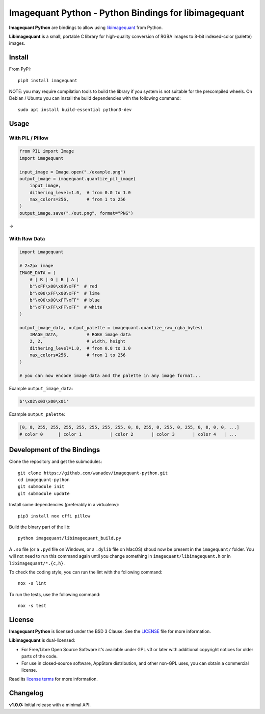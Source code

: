 Imagequant Python - Python Bindings for libimagequant
=====================================================

|Github| |Discord| |PYPI Version| |Build Status| |Black| |License|

**Imagequant Python** are bindings to allow using libimagequant_ from Python.

**Libimagequant** is a small, portable C library for high-quality conversion of RGBA images to 8-bit indexed-color (palette) images.

.. _libimagequant: https://github.com/ImageOptim/libimagequant


Install
-------

From PyPI::

    pip3 install imagequant

NOTE: you may require compilation tools to build the library if you system is not suitable for the precompiled wheels. On Debian / Ubuntu you can install the build dependencies with the following command::

    sudo apt install build-essential python3-dev


Usage
-----

With PIL / Pillow
~~~~~~~~~~~~~~~~~

.. code-block:: python

    from PIL import Image
    import imagequant

    input_image = Image.open("./example.png")
    output_image = imagequant.quantize_pil_image(
        input_image,
        dithering_level=1.0,  # from 0.0 to 1.0
        max_colors=256,       # from 1 to 256
    )
    output_image.save("./out.png", format="PNG")

|input_image| → |output_image|

.. |input_image| image:: ./example.png
.. |output_image| image:: ./example_out.png


With Raw Data
~~~~~~~~~~~~~

.. code-block:: python

    import imagequant

    # 2×2px image
    IMAGE_DATA = (
        # | R | G | B | A |
        b"\xFF\x00\x00\xFF"  # red
        b"\x00\xFF\x00\xFF"  # lime
        b"\x00\x00\xFF\xFF"  # blue
        b"\xFF\xFF\xFF\xFF"  # white
    )

    output_image_data, output_palette = imagequant.quantize_raw_rgba_bytes(
        IMAGE_DATA,           # RGBA image data
        2, 2,                 # width, height
        dithering_level=1.0,  # from 0.0 to 1.0
        max_colors=256,       # from 1 to 256
    )

    # you can now encode image data and the palette in any image format...

Example ``output_image_data``:

.. code-block:: python

    b'\x02\x03\x00\x01'

Example ``output_palette``:

.. code-block:: python

    [0, 0, 255, 255, 255, 255, 255, 255, 255, 0, 0, 255, 0, 255, 0, 255, 0, 0, 0, 0, ...]
    # color 0      | color 1           | color 2       | color 3       | color 4   | ...


Development of the Bindings
---------------------------

Clone the repository and get the submodules::

    git clone https://github.com/wanadev/imagequant-python.git
    cd imagequant-python
    git submodule init
    git submodule update

Install some dependencies (preferably in a virtualenv)::

    pip3 install nox cffi pillow

Build the binary part of the lib::

    python imagequant/libimagequant_build.py

A ``.so`` file (or a ``.pyd`` file on Windows, or a ``.dylib`` file on MacOS) shoud now be present in the ``imagequant/`` folder. You will not need to run this command again until you change something in ``imagequant/libimagequant.h`` or in ``libimagequant/*.{c,h}``.

To check the coding style, you can run the lint with the following command::

    nox -s lint

To run the tests, use the following command::

    nox -s test


License
-------

**Imagequant Python** is licensed under the BSD 3 Clause. See the LICENSE_ file for more information.

**Libimagequant** is dual-licensed:

* For Free/Libre Open Source Software it's available under GPL v3 or later with additional copyright notices for older parts of the code.

* For use in closed-source software, AppStore distribution, and other non-GPL uses, you can obtain a commercial license.

Read its `license terms <https://github.com/ImageOptim/libimagequant#license>`_ for more information.

.. _LICENSE: https://github.com/wanadev/imagequant-python/blob/master/LICENSE


Changelog
---------

**v1.0.0:** Initial release with a minimal API.



.. |Github| image:: https://img.shields.io/github/stars/wanadev/imagequant-python?label=Github&logo=github
   :target: https://github.com/wanadev/imagequant-python
.. |Discord| image:: https://img.shields.io/badge/chat-Discord-8c9eff?logo=discord&logoColor=ffffff
   :target: https://discord.gg/BmUkEdMuFp
.. |PYPI Version| image:: https://img.shields.io/pypi/v/imagequant.svg
   :target: https://pypi.python.org/pypi/imagequant
.. |Build Status| image:: https://github.com/wanadev/imagequant-python/actions/workflows/python-ci.yml/badge.svg
   :target: https://github.com/wanadev/imagequant-python/actions
.. |Black| image:: https://img.shields.io/badge/code%20style-black-000000.svg
   :target: https://black.readthedocs.io/en/stable/
.. |License| image:: https://img.shields.io/pypi/l/imagequant.svg
   :target: https://github.com/wanadev/imagequant-python/blob/master/LICENSE
